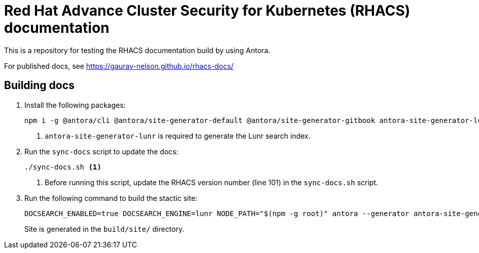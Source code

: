 = Red Hat Advance Cluster Security for Kubernetes (RHACS) documentation
This is a repository for testing the RHACS documentation build by using Antora.

For published docs, see https://gaurav-nelson.github.io/rhacs-docs/

== Building docs

. Install the following packages:
+
[source,terminal]
----
npm i -g @antora/cli @antora/site-generator-default @antora/site-generator-gitbook antora-site-generator-lunr <1>
----
<1> `antora-site-generator-lunr` is required to generate the Lunr search index.
. Run the `sync-docs` script to update the docs:
+
[source,terminal]
----
./sync-docs.sh <1>
----
<1> Before running this script, update the RHACS version number (line 101) in the `sync-docs.sh` script.
. Run the following command to build the stactic site:
+
[source,terminal]
----
DOCSEARCH_ENABLED=true DOCSEARCH_ENGINE=lunr NODE_PATH="$(npm -g root)" antora --generator antora-site-generator-lunr antora-playbook.yml
----
Site is generated in the `build/site/` directory.
